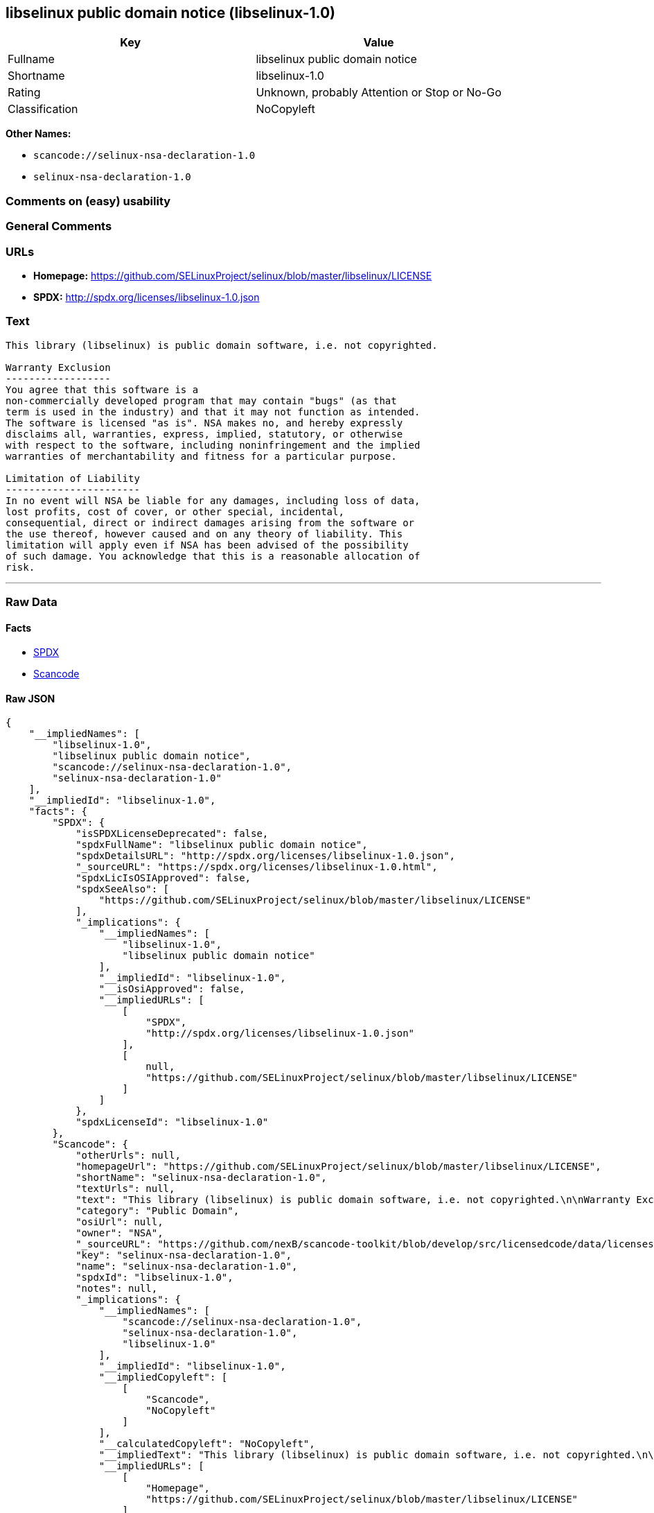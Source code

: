 == libselinux public domain notice (libselinux-1.0)

[cols=",",options="header",]
|===
|Key |Value
|Fullname |libselinux public domain notice
|Shortname |libselinux-1.0
|Rating |Unknown, probably Attention or Stop or No-Go
|Classification |NoCopyleft
|===

*Other Names:*

* `+scancode://selinux-nsa-declaration-1.0+`
* `+selinux-nsa-declaration-1.0+`

=== Comments on (easy) usability

=== General Comments

=== URLs

* *Homepage:*
https://github.com/SELinuxProject/selinux/blob/master/libselinux/LICENSE
* *SPDX:* http://spdx.org/licenses/libselinux-1.0.json

=== Text

....
This library (libselinux) is public domain software, i.e. not copyrighted.

Warranty Exclusion
------------------
You agree that this software is a
non-commercially developed program that may contain "bugs" (as that
term is used in the industry) and that it may not function as intended.
The software is licensed "as is". NSA makes no, and hereby expressly
disclaims all, warranties, express, implied, statutory, or otherwise
with respect to the software, including noninfringement and the implied
warranties of merchantability and fitness for a particular purpose.

Limitation of Liability
-----------------------
In no event will NSA be liable for any damages, including loss of data,
lost profits, cost of cover, or other special, incidental,
consequential, direct or indirect damages arising from the software or
the use thereof, however caused and on any theory of liability. This
limitation will apply even if NSA has been advised of the possibility
of such damage. You acknowledge that this is a reasonable allocation of
risk.
....

'''''

=== Raw Data

==== Facts

* https://spdx.org/licenses/libselinux-1.0.html[SPDX]
* https://github.com/nexB/scancode-toolkit/blob/develop/src/licensedcode/data/licenses/selinux-nsa-declaration-1.0.yml[Scancode]

==== Raw JSON

....
{
    "__impliedNames": [
        "libselinux-1.0",
        "libselinux public domain notice",
        "scancode://selinux-nsa-declaration-1.0",
        "selinux-nsa-declaration-1.0"
    ],
    "__impliedId": "libselinux-1.0",
    "facts": {
        "SPDX": {
            "isSPDXLicenseDeprecated": false,
            "spdxFullName": "libselinux public domain notice",
            "spdxDetailsURL": "http://spdx.org/licenses/libselinux-1.0.json",
            "_sourceURL": "https://spdx.org/licenses/libselinux-1.0.html",
            "spdxLicIsOSIApproved": false,
            "spdxSeeAlso": [
                "https://github.com/SELinuxProject/selinux/blob/master/libselinux/LICENSE"
            ],
            "_implications": {
                "__impliedNames": [
                    "libselinux-1.0",
                    "libselinux public domain notice"
                ],
                "__impliedId": "libselinux-1.0",
                "__isOsiApproved": false,
                "__impliedURLs": [
                    [
                        "SPDX",
                        "http://spdx.org/licenses/libselinux-1.0.json"
                    ],
                    [
                        null,
                        "https://github.com/SELinuxProject/selinux/blob/master/libselinux/LICENSE"
                    ]
                ]
            },
            "spdxLicenseId": "libselinux-1.0"
        },
        "Scancode": {
            "otherUrls": null,
            "homepageUrl": "https://github.com/SELinuxProject/selinux/blob/master/libselinux/LICENSE",
            "shortName": "selinux-nsa-declaration-1.0",
            "textUrls": null,
            "text": "This library (libselinux) is public domain software, i.e. not copyrighted.\n\nWarranty Exclusion\n------------------\nYou agree that this software is a\nnon-commercially developed program that may contain \"bugs\" (as that\nterm is used in the industry) and that it may not function as intended.\nThe software is licensed \"as is\". NSA makes no, and hereby expressly\ndisclaims all, warranties, express, implied, statutory, or otherwise\nwith respect to the software, including noninfringement and the implied\nwarranties of merchantability and fitness for a particular purpose.\n\nLimitation of Liability\n-----------------------\nIn no event will NSA be liable for any damages, including loss of data,\nlost profits, cost of cover, or other special, incidental,\nconsequential, direct or indirect damages arising from the software or\nthe use thereof, however caused and on any theory of liability. This\nlimitation will apply even if NSA has been advised of the possibility\nof such damage. You acknowledge that this is a reasonable allocation of\nrisk.",
            "category": "Public Domain",
            "osiUrl": null,
            "owner": "NSA",
            "_sourceURL": "https://github.com/nexB/scancode-toolkit/blob/develop/src/licensedcode/data/licenses/selinux-nsa-declaration-1.0.yml",
            "key": "selinux-nsa-declaration-1.0",
            "name": "selinux-nsa-declaration-1.0",
            "spdxId": "libselinux-1.0",
            "notes": null,
            "_implications": {
                "__impliedNames": [
                    "scancode://selinux-nsa-declaration-1.0",
                    "selinux-nsa-declaration-1.0",
                    "libselinux-1.0"
                ],
                "__impliedId": "libselinux-1.0",
                "__impliedCopyleft": [
                    [
                        "Scancode",
                        "NoCopyleft"
                    ]
                ],
                "__calculatedCopyleft": "NoCopyleft",
                "__impliedText": "This library (libselinux) is public domain software, i.e. not copyrighted.\n\nWarranty Exclusion\n------------------\nYou agree that this software is a\nnon-commercially developed program that may contain \"bugs\" (as that\nterm is used in the industry) and that it may not function as intended.\nThe software is licensed \"as is\". NSA makes no, and hereby expressly\ndisclaims all, warranties, express, implied, statutory, or otherwise\nwith respect to the software, including noninfringement and the implied\nwarranties of merchantability and fitness for a particular purpose.\n\nLimitation of Liability\n-----------------------\nIn no event will NSA be liable for any damages, including loss of data,\nlost profits, cost of cover, or other special, incidental,\nconsequential, direct or indirect damages arising from the software or\nthe use thereof, however caused and on any theory of liability. This\nlimitation will apply even if NSA has been advised of the possibility\nof such damage. You acknowledge that this is a reasonable allocation of\nrisk.",
                "__impliedURLs": [
                    [
                        "Homepage",
                        "https://github.com/SELinuxProject/selinux/blob/master/libselinux/LICENSE"
                    ]
                ]
            }
        }
    },
    "__impliedCopyleft": [
        [
            "Scancode",
            "NoCopyleft"
        ]
    ],
    "__calculatedCopyleft": "NoCopyleft",
    "__isOsiApproved": false,
    "__impliedText": "This library (libselinux) is public domain software, i.e. not copyrighted.\n\nWarranty Exclusion\n------------------\nYou agree that this software is a\nnon-commercially developed program that may contain \"bugs\" (as that\nterm is used in the industry) and that it may not function as intended.\nThe software is licensed \"as is\". NSA makes no, and hereby expressly\ndisclaims all, warranties, express, implied, statutory, or otherwise\nwith respect to the software, including noninfringement and the implied\nwarranties of merchantability and fitness for a particular purpose.\n\nLimitation of Liability\n-----------------------\nIn no event will NSA be liable for any damages, including loss of data,\nlost profits, cost of cover, or other special, incidental,\nconsequential, direct or indirect damages arising from the software or\nthe use thereof, however caused and on any theory of liability. This\nlimitation will apply even if NSA has been advised of the possibility\nof such damage. You acknowledge that this is a reasonable allocation of\nrisk.",
    "__impliedURLs": [
        [
            "SPDX",
            "http://spdx.org/licenses/libselinux-1.0.json"
        ],
        [
            null,
            "https://github.com/SELinuxProject/selinux/blob/master/libselinux/LICENSE"
        ],
        [
            "Homepage",
            "https://github.com/SELinuxProject/selinux/blob/master/libselinux/LICENSE"
        ]
    ]
}
....

==== Dot Cluster Graph

../dot/libselinux-1.0.svg
